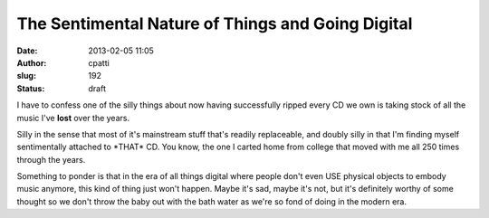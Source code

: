 The Sentimental Nature of Things and Going Digital
##################################################
:date: 2013-02-05 11:05
:author: cpatti
:slug: 192
:status: draft

I have to confess one of the silly things about now having successfully ripped every CD we own is taking stock of all the music I've **lost** over the years.

Silly in the sense that most of it's mainstream stuff that's readily replaceable, and doubly silly in that I'm finding myself sentimentally attached to \*THAT\* CD. You know, the one I carted home from college that moved with me all 250 times through the years.

Something to ponder is that in the era of all things digital where people don't even USE physical objects to embody music anymore, this kind of thing just won't happen. Maybe it's sad, maybe it's not, but it's definitely worthy of some thought so we don't throw the baby out with the bath water as we're so fond of doing in the modern era.
